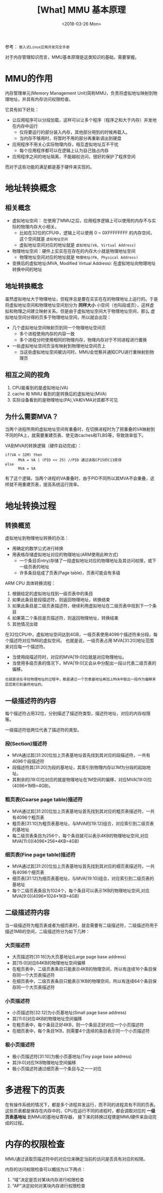 #+TITLE: [What] MMU 基本原理
#+DATE: <2018-03-26 Mon> 
#+TAGS: hardware
#+LAYOUT: post
#+CATEGORIES: hardware, basic
#+NAME: <hardware_basic_mmu.org>
#+OPTIONS: ^:nil
#+OPTIONS: ^:{}

参考： =嵌入式Linux应用开发完全手册=

对于内存管理知识而言，MMU基本原理是这类知识的基础，需要掌握。
#+BEGIN_HTML
<!--more-->
#+END_HTML
* MMU的作用
内存管理单元(Memory Management Unit)简称MMU，负责将虚拟地址映射到物理地址，并具有内存访问权限检查。

它具有如下好处：
- 让应用程序可以分段加载，这样可以让多个程序（程序之和大于内存）并发地在内存中运行
  + 仅将要运行的部分装入内存，其他部分用到的时候再载入。
  + 当内存不够用时，将暂时不用的部分再重新调出到硬盘
- 应用程序不用关心实际物理内存，相互虚拟地址互不干扰
  + 每个应用程序都可以在逻辑上认为自己独占内存
- 应用程序之间的地址隔离，不能越权访问，很好的保护了程序空间

而对于这些功能的满足都是基于硬件来实现的。
* 地址转换概念
** 相关概念
- 虚拟地址空间： 在使用了MMU之后，应用程序逻辑上可以使用的内存不与实际的物理内存大小相关。
  + 比如在32位的CPU中，逻辑上可以使用 0 ~ 0XFFFFFFFF 的内存空间，这个空间就是 =虚拟地址空间= 
  + 虚拟地址空间对应的地址就是 =虚拟地址(VA, Virtual Address)=
- 物理地址空间：硬件上实实在在存在的内存大小就是物理地址空间
  + 物理地址空间对应的地址就是 =物理地址(PA, Physical Address)=
- 变换后的虚拟地址(MVA, Modified Virtual Address): 在虚拟地址向物理地址转换中间的地址
** 地址转换概念
虽然虚拟地址大于物理地址，但程序总是要在实实在在的物理地址上运行的。于是将虚拟地址空间和物理地址空间划分为
*同样大小* 小空间（也叫段或页），这样虚拟和物理之间建立映射关系。但是由于虚拟地址空间大于物理地址空间，那么
虚拟地址空间分得的页多于物理地址空间，所以就会出现：
- 几个虚拟地址空间映射页到同一个物理地址空间页
  + 多个进程使用内存的内容一致
  + 多个进程分时使用相同的物理内存，物理内存对于不同进程进行置换
- 一些虚拟地址空间页没有映射到物理地址空间页上
  + 当这些虚拟地址空间被访问时，MMU会觉察并通知CPU进行重映射到物理页
** 相互之间的视角
1. CPU能看到的是虚拟地址(VA)
2. cache 和 MMU 看到的是转换后的虚拟地址(MVA)
3. 实际设备看到的是物理地址(PA),VA和VMA对其都不可见
** 为什么需要MVA？
当两个进程所用的虚拟地址空间有重叠时，在切换进程时为了把重叠的VA映射到不同的PA上，就需要重建页表、使无效caches和TLBS等，导致效率低下。

VA到MVA的转换逻辑（硬件自动完成）：
#+begin_example
if(VA < 32M) then
      MVA = VA | (PID << 25) //PID 通过读取CP15的C13获得
else
      MVA = VA
#+end_example
有了这个逻辑，当两个进程的VA重叠时，由于PID不同所以其MVA不会重叠，这样就不用重建页表，提高系统运行效率。
* 地址转换过程
** 转换概览
虚拟地址到物理地址转换的办法：
- 用确定的数学公式进行转换
- 用表格存储虚拟地址对应的物理地址(ARM使用此种方式)
  + 一个条目(Entry)存储了一段虚拟地址对应的物理地址及其访问权限，或下一级页表的地址
  + 许多条目组成了页表(Page table)，页表可能会有多级

ARM CPU 具体转换流程：
1. 根据给定的虚拟地址找到一级页表中的条目
2. 如果此条目是段描述符，则返回物理地址，转换结束
3. 如果此条目是二级页表描述符，继续利用虚拟地址在二级页表中找到下一个条目
4. 如果第二个条目是页描述符，则返回物理地址，转换结束
5. 其他情况出错
[[./mmu_translate.jpg]]

在32位CPU中，虚拟地址空间达到4GB，一级页表使用4096个描述符来分段，每个描述符对应1MB的虚拟空间。
也就是说，一级页表占用 MVA[31:20]地址范围来对应每一个描述符。
- 当使用段描述符时，对应的MVA[19:0]位就是对应物理地址。
- 当使用多级页表的情况下，MVA[19:0]又会从中分配出一段以代表二级页表的偏移。
#+begin_example
也就是说在寻找物理地址的过程中，都是通过一个页表基地址再加上MVA中取出一段作为偏移来层层索引到最终地址的。
#+end_example
** 一级描述符的内容
每个描述符占用32位，分别描述了描述符类型，描述符地址，对应的内存权限等。

一级描述符低两位代表了描述符的类型。
*** 段(Section)描述符
- MVA通过其[31:20]位加上页表基地址首先找到其对应的段描述符，一共有4096个段描述符
- 段描述符其[31:20]为段的基地址，其索引到物理内存以1M为分段的起始地址。 
- 其剩余的[19:0]位对应的就是物理地址在1M空间的偏移，对应MVA[19:0]位(4096*1MB=4GB)。
[[./mmu_section.jpg]]

*** 粗页表(Coarse page table)描述符
- MVA通过其[31:20]位加上页表基地址首先找到其对应的粗页表描述符，一共有4096个粗页表
- 粗页表[31:10]为粗页表基地址，与MVA的[19:12]组合，对应索引到二级页表的基地址
- 每二级页表条目为256个，每个条目就可以表示4KB的物理地址空间,对应MVA[11:0](4096*256*4KB=4GB)
*** 细页表(Fine page table)描述符
- MVA通过其[31:20]位加上页表基地址首先找到其对应的细页表描述符，一共有4096个细页表
- 细页表[31:12]为细页表基地址，与MVA[19:10]组合，对应索引到二级页表的基地址
- 每个二级页表条目为1024个，每个条目可以表示1KB的物理地址空间,对应MVA[9:0](4096*1024*1KB=4GB)
** 二级描述符内容
当一级描述符为粗页表或者为细页表时，就会需要有二级描述符，二级描述符用于描述1MB的空间，二级描述符分为如下几种：
*** 大页描述符
- 大页描述符[31:16]为大页基地址(Large page base address)
- 其[15:0]对应64KB的物理地址空间偏移
- 在粗页表中，二级页表条目只能表示4KB的物理空间，所以有连续16个条目保存同一个大页表描述符
- 在细页表中，二级页表条目只能表示1KB的物理空间，所以有连续64个条目保存同一个大页表描述符
[[./mmu_large_page.jpg]]

*** 小页描述符
- 小页描述符[32:12]为小页基地址(Small page base address)
- 其[11:0]对应4KB的物理地址空间偏移
- 在粗页表中，每个条目正好4KB，则一个条目正好对应一个小页描述符
- 在细页表中，每个条目1KB，则需要4个连续的条目表示同一个小页描述符
[[./mmu_small_page.jpg]]

*** 极小页描述符
- 极小页描述符[31:10]为极小页基地址(Tiny page base address)
- 其[9:0]对应1KB物理地址空间偏移
- 极小页描述符通过细页表一个条目与之一一对应
[[./mmu_tiny_page.jpg]]

* 多进程下的页表
在有操作系统的情况下，都是多个进程并发运行，而不同的进程具有不同的页表。
这些页表都是保存在内存中的，CPU在运行不同的进程时，都会调取对应的 *一级页表基地址* 到MMU的基地址寄存器，
接下来的转换过程便是MMU硬件来自动完成的过程。
* 内存的权限检查
MMU通过读取页描述符中的对应位来确定当前的访问是否具有对应的权限。

内存的访问权限检查可以概括为以下两点：
1. “域”决定是否对某块内存进行权限检查
2. "AP"决定如何对某块内存进行权限检查
* TLB的作用
转译查找缓存(Translation Lookaside Buffers, TLB)就是部分页表的一个快速缓存(类似于cache)，避免每次MMU都要从主存中获取页表内容。

当CPU发出一个虚拟地址时，MMU首先访问TLB，如果TLB中含有对应的描述符，则直接利用此描述符进行转换和权限检查。否则MMU
访问主存中的页表进行转换和权限检查，并将这次获取的描述符放入TLB，以便下次使用。

#+begin_example
使用TLB需要保证TLB与主存的一致性，在启动MMU之前需要使无效整个TLB，启动后再打开此功能。
#+end_example
